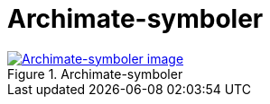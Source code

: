 = Archimate-symboler
:wysiwig_editing: 1
ifeval::[{wysiwig_editing} == 1]
:imagepath: ../images/
endif::[]
ifeval::[{wysiwig_editing} == 0]
:imagepath: main@messaging:messaging-appendixes:
endif::[]
:experimental:
:toclevels: 4
:sectnums:
:sectnumlevels: 0



.Archimate-symboler
image::{imagepath}Archimate-symboler.png[alt=Archimate-symboler image, link=https://altinn.github.io/ark/models/archi-all?view=id-fa5336a1a13749d194c3fe1aa2afcdc2]




